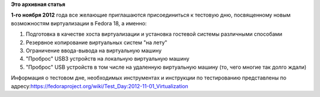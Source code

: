 .. title: Тестовые дни: Виртуализация
.. slug: Тестовые-дни-Виртуализация
.. date: 2012-10-31 18:56:23
.. tags:
.. category:
.. link:
.. description:
.. type: text
.. author: landgraf

**Это архивная статья**


**1-го ноября 2012** года все желающие приглашаются присоединиться к
тестовую дню, посвященному новым возможностям виртуализации в Fedora 18,
а именно:

#. Подготовка в качестве хоста виртуализации и установка гостевой
   системы различными способами
#. Резервное копирование виртуальных систем "на лету"
#. Ограничение ввода-вывода на виртуальную машину
#. "Проброс" USB3 устройств на локальную виртуальную машину
#. "Проброс" USB устройств в том числе на удаленную виртуальную машину
   (то, чего многие так долго ждали)

Информация о тестовом дне, необходимых инструментах и инструкции по
тестированию представлены по
адресу:\ `https://fedoraproject.org/wiki/Test\_Day:2012-11-01\_Virtualization <%20https://fedoraproject.org/wiki/Test_Day:2012-11-01_Virtualization>`__
